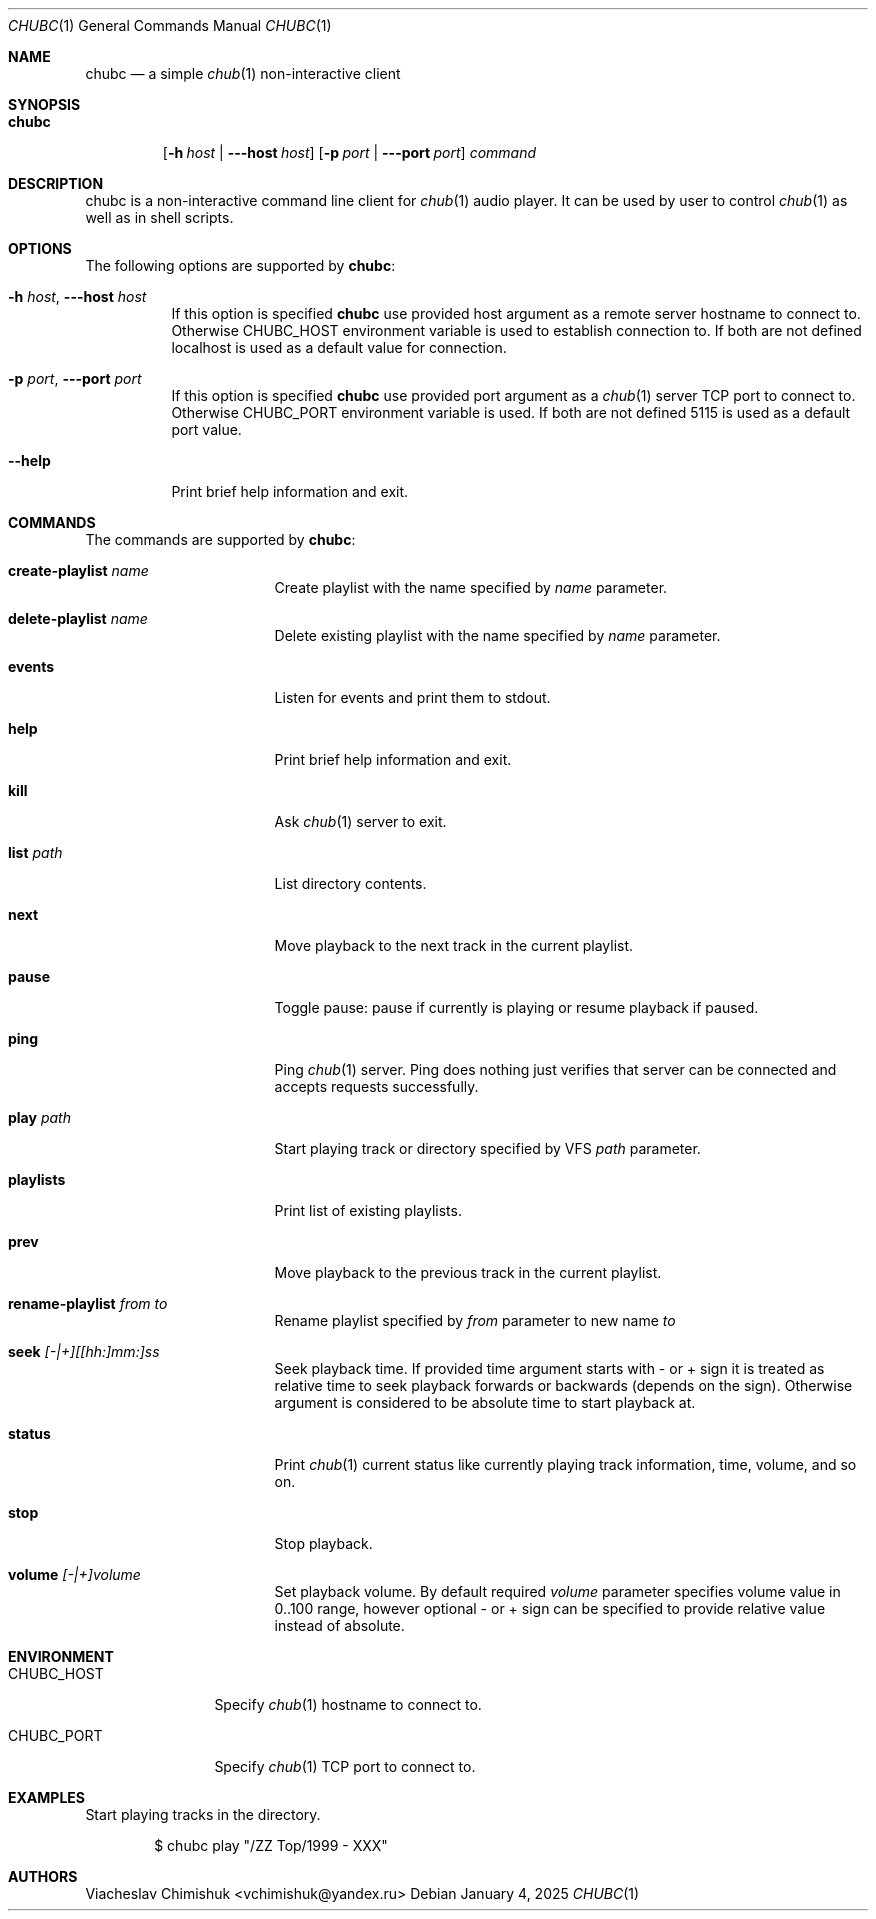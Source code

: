 .Dd January 4, 2025
.Dt CHUBC 1
.Os
.Sh NAME
.Nm chubc
.Nd a simple
.Xr chub 1
non-interactive client
.Sh SYNOPSIS
.Bk -words
.Bl -tag -width chubc
.It Nm
.Op Fl h Ar host | Fl --host Ar host
.Op Fl p Ar port | Fl --port Ar port
.Ar command
.El
.Ek
.Sh DESCRIPTION
chubc is a non-interactive command line client for
.Xr chub 1
audio player. It can be used by user to control
.Xr chub 1
as well as in shell scripts.
.Sh OPTIONS
The following options are supported by
.Nm :
.Bl -tag -width indent
.It Fl h Ar host , Fl --host Ar host
If this option is specified
.Nm
use provided host argument as a remote server hostname to connect to. Otherwise
.Ev CHUBC_HOST
environment variable is used to establish connection to. If both are
not defined localhost is used as a default value for connection.
.It Fl p Ar port , Fl --port Ar port
If this option is specified
.Nm
use provided port argument as a
.Xr chub 1
server TCP port to connect to. Otherwise
.Ev CHUBC_PORT
environment variable is used. If both are not defined 5115 is used as a default
port value.
.It Fl -help
Print brief help information and exit.
.El
.Sh COMMANDS
The commands are supported by
.Nm :
.Bl -tag -width create-playlist
.It Cm create-playlist Ar name
Create playlist with the name specified by
.Ar name
parameter.
.It Cm delete-playlist Ar name
Delete existing playlist with the name specified by
.Ar name
parameter.
.It Cm events
Listen for events and print them to stdout.
.It Cm help
Print brief help information and exit.
.It Cm kill
Ask
.Xr chub 1
server to exit.
.It Cm list Ar path
List directory contents.
.It Cm next
Move playback to the next track in the current playlist.
.It Cm pause
Toggle pause: pause if currently is playing or resume playback if paused.
.It Cm ping
Ping
.Xr chub 1
server. Ping does nothing just verifies that server can be connected and accepts
requests successfully.
.It Cm play Ar path
Start playing track or directory specified by VFS
.Ar path
parameter.
.It Cm playlists
Print list of existing playlists.
.It Cm prev
Move playback to the previous track in the current playlist.
.It Cm rename-playlist Ar from Ar to
Rename playlist specified by
.Ar from
parameter to new name
.Ar to
.It Cm seek Ar [-|+][[hh:]mm:]ss
Seek playback time. If provided time argument starts with - or + sign it is
treated as relative time to seek playback forwards or backwards (depends on the
sign). Otherwise argument is considered to be absolute time to start playback
at.
.It Cm status
Print
.Xr chub 1
current status like currently playing track information, time, volume, and so
on.
.It Cm stop
Stop playback.
.It Cm volume Ar [-|+]volume
Set playback volume. By default required
.Ar volume
parameter specifies volume value in 0..100 range, however optional - or + sign
can be specified to provide relative value instead of absolute.
.El
.Sh ENVIRONMENT
.Bl -tag -width CHUBC_HOST
.It CHUBC_HOST
Specify
.Xr chub 1
hostname to connect to.
.It CHUBC_PORT
Specify
.Xr chub 1
TCP port to connect to.
.El
.Sh EXAMPLES
Start playing tracks in the directory.
.Bd -literal -offset indent
$ chubc play "/ZZ Top/1999 - XXX"
.Ed
.Sh AUTHORS
.An Viacheslav Chimishuk Aq vchimishuk@yandex.ru
